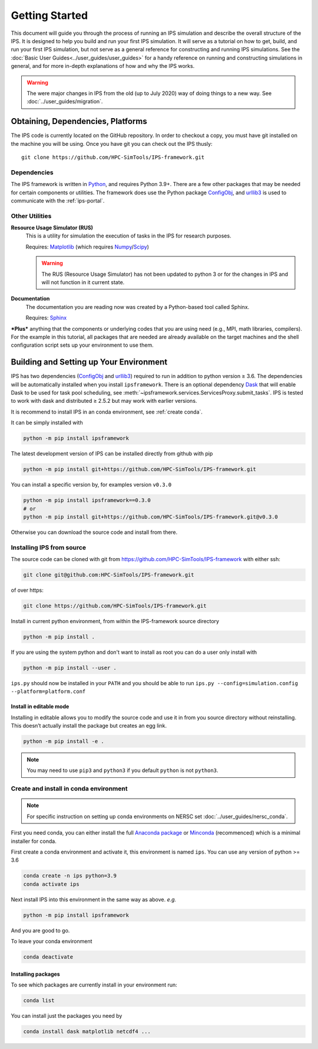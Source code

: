 ===============
Getting Started
===============

This document will guide you through the process of running an IPS simulation and describe the overall structure of the IPS.  It is designed to help you build and run your first IPS simulation.  It will serve as a tutorial on how to get, build, and run your first IPS simulation, but not serve as a general reference for constructing and running IPS simulations.  See the :doc:`Basic User Guides<../user_guides/user_guides>` for a handy reference on running and constructing simulations in general, and for more in-depth explanations of how and why the IPS works.

.. warning::

   The were major changes in IPS from the old (up to July 2020) way of
   doing things to a new way. See :doc:`../user_guides/migration`.

Obtaining, Dependencies, Platforms
==================================

The IPS code is currently located on the GitHub repository. In order to checkout a copy, you must have git installed on the machine you will be using. Once you have git you can check out the IPS thusly::

      git clone https://github.com/HPC-SimTools/IPS-framework.git

Dependencies
------------

The IPS framework is written in Python_, and requires Python 3.9+.
There are a few other packages that may be needed for certain
components or utilities. The framework does use the Python package
ConfigObj_, and urllib3_ is used to communicate with the
:ref:`ips-portal`.

Other Utilities
---------------

**Resource Usage Simulator (RUS)**
  This is a utility for simulation the execution of tasks in the IPS
  for research purposes.

  Requires: Matplotlib_ (which requires Numpy_/Scipy_)

  .. warning::
     The RUS (Resource Usage Simulator) has not been updated to python
     3 or for the changes in IPS and will not function in it current
     state.

**Documentation**
  The documentation you are reading now was created by a Python-based
  tool called Sphinx.

  Requires: Sphinx_


***Plus*** anything that the components or underlying codes that you are using need (e.g., MPI, math libraries, compilers).  For the example in this tutorial, all packages that are needed are already available on the target machines and the shell configuration script sets up your environment to use them.

.. _Sphinx: https://www.sphinx-doc.org
.. _Matplotlib: https://matplotlib.org
.. _Numpy: https://numpy.org
.. _Scipy: https://numpy.org
.. _ConfigObj: http://configobj.readthedocs.io
.. _Python: http://python.org
.. _urllib3: https://urllib3.readthedocs.io

.. _installing-ips:

Building and Setting up Your Environment
========================================

IPS has two dependencies (ConfigObj_ and urllib3_) required to run in
addition to python version ≥ 3.6. The dependencies will be
automatically installed when you install ``ipsframework``. There is an
optional dependency `Dask <https://dask.org>`_ that will enable Dask
to be used for task pool scheduling, see
:meth:`~ipsframework.services.ServicesProxy.submit_tasks`. IPS is
tested to work with dask and distributed ≥ 2.5.2 but may work with
earlier versions.

It is recommend to install IPS in an conda environment, see
:ref:`create conda`.


It can be simply installed with

.. code-block:: bash

  python -m pip install ipsframework

The latest development version of IPS can be installed directly from github with pip

.. code-block:: bash

  python -m pip install git+https://github.com/HPC-SimTools/IPS-framework.git

You can install a specific version by, for examples version ``v0.3.0``

.. code-block:: bash

  python -m pip install ipsframework==0.3.0
  # or
  python -m pip install git+https://github.com/HPC-SimTools/IPS-framework.git@v0.3.0


Otherwise you can download the source code and install from there.

.. _source install:

Installing IPS from source
--------------------------

The source code can be cloned with git from
https://github.com/HPC-SimTools/IPS-framework with either ssh:

.. code::

   git clone git@github.com:HPC-SimTools/IPS-framework.git

of over https:

.. code::

   git clone https://github.com/HPC-SimTools/IPS-framework.git

Install in current python environment, from within the IPS-framework
source directory

.. code-block:: bash

   python -m pip install .

If you are using the system python and don't want to install as root
you can do a user only install with

.. code-block:: bash

   python -m pip install --user .

``ips.py`` should now be installed in your ``PATH`` and you should be
able to run
``ips.py --config=simulation.config --platform=platform.conf``

Install in editable mode
~~~~~~~~~~~~~~~~~~~~~~~~

Installing in editable allows you to modify the source code and use it
in from you source directory without reinstalling. This doesn’t
actually install the package but creates an egg link.

.. code-block:: bash

   python -m pip install -e .

.. note::
   You may need to use ``pip3`` and ``python3`` if you default
   ``python`` is not ``python3``.

.. _create conda:

Create and install in conda environment
---------------------------------------

.. note::

   For specific instruction on setting up conda environments on NERSC
   set :doc:`../user_guides/nersc_conda`.

First you need conda, you can either install the full `Anaconda
package <https://www.anaconda.com/downloads>`_ or `Minconda
<https://docs.conda.io/en/latest/miniconda.html>`_ (recommenced) which
is a minimal installer for conda.

First create a conda environment and activate it, this environment is named
``ips``. You can use any version of python >= 3.6

.. code-block:: bash

  conda create -n ips python=3.9
  conda activate ips

Next install IPS into this environment in the same way as above. *e.g.*

.. code-block:: bash

  python -m pip install ipsframework

And you are good to go.

To leave your conda environment

.. code-block:: bash

  conda deactivate

Installing packages
~~~~~~~~~~~~~~~~~~~

To see which packages are currently install in your environment run:

.. code-block:: bash

   conda list

You can install just the packages you need by

.. code-block:: bash

   conda install dask matplotlib netcdf4 ...
